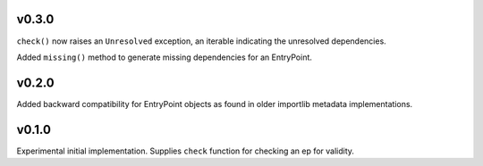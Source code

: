 v0.3.0
======

``check()`` now raises an ``Unresolved`` exception, an iterable
indicating the unresolved dependencies.

Added ``missing()`` method to generate missing dependencies for
an EntryPoint.

v0.2.0
======

Added backward compatibility for EntryPoint objects as found in
older importlib metadata implementations.

v0.1.0
======

Experimental initial implementation. Supplies ``check`` function
for checking an ep for validity.

